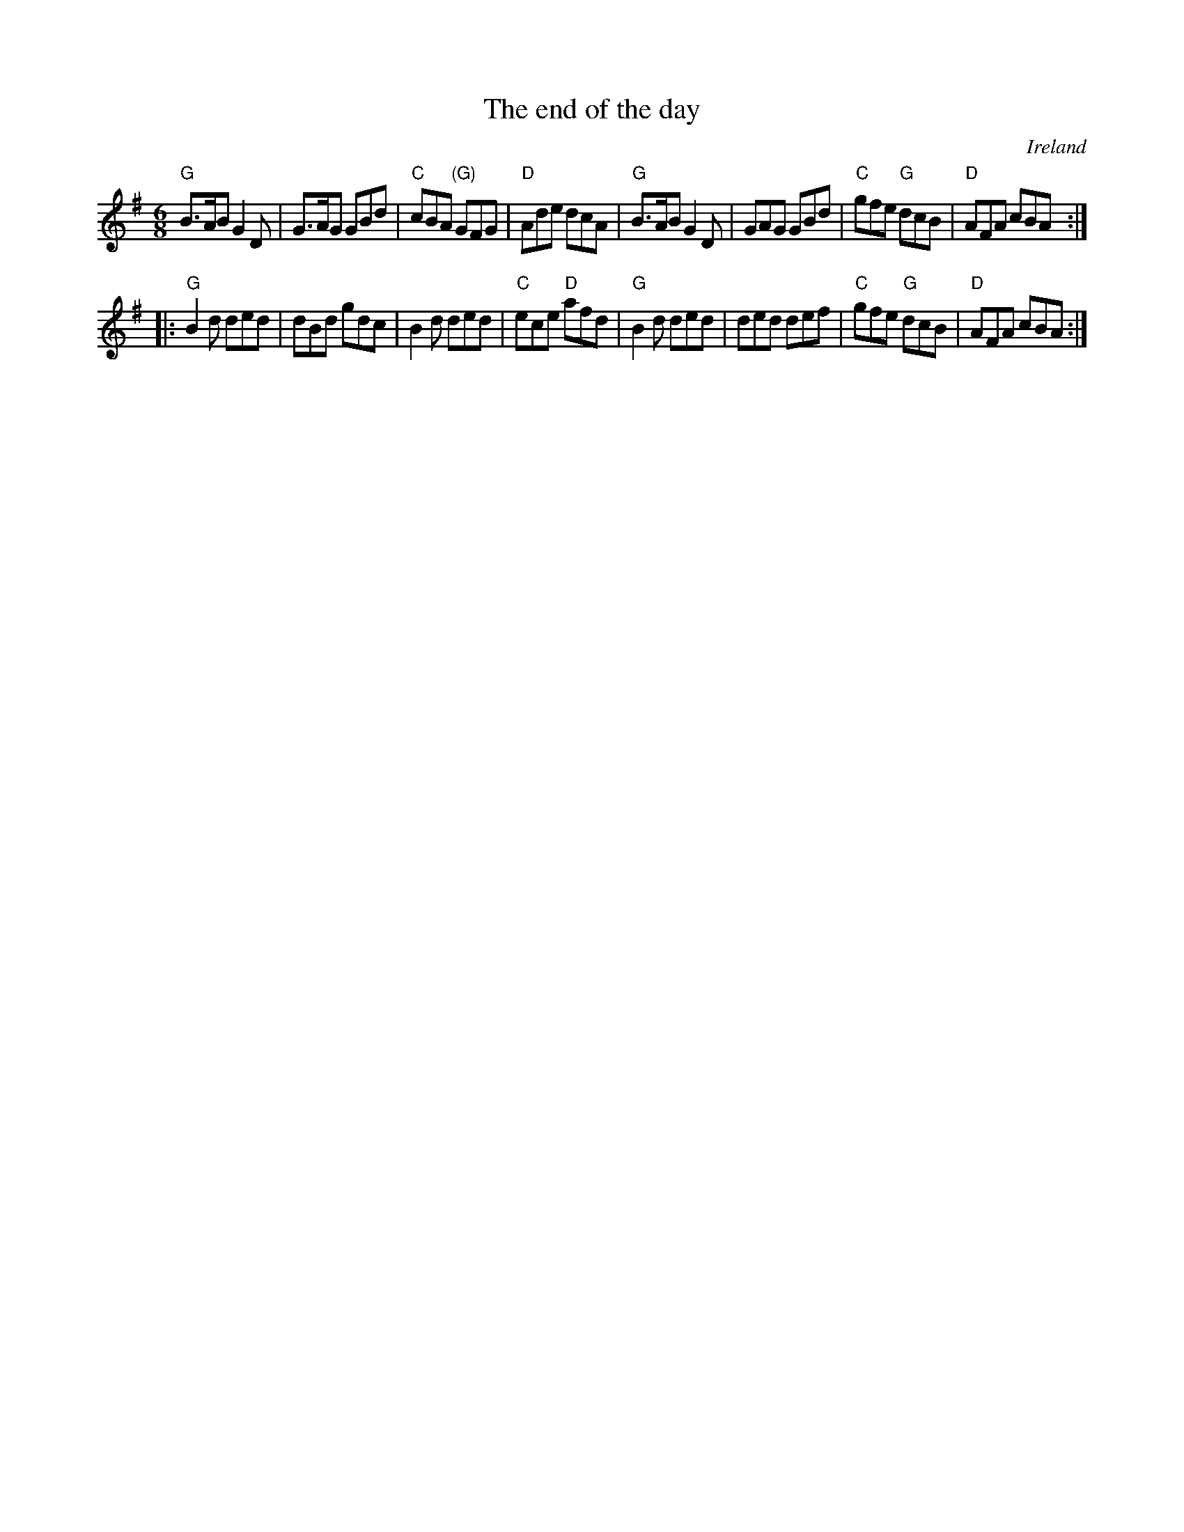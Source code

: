 X:639
T:The end of the day
R:Jig
O:Ireland
B:Krassen O'Neill's p45
B:O'Neill's 950
S:O'Neill's 950
Z:Transcription:Tom Keays, chords:Mike Long
M:6/8
L:1/8
K:G
"G"B>AB G2D|G>AG GBd|"C"cBA "(G)"GFG|"D"Ade dcA|\
"G"B>AB G2D|GAG GBd|\
"C"gfe "G"dcB|"D"AFA cBA:|
|:"G"B2d ded|dBd gdc|B2d ded|\
"C"ece "D"afd|\
"G"B2d ded|ded def|"C"gfe "G"dcB|"D"AFA cBA:|
